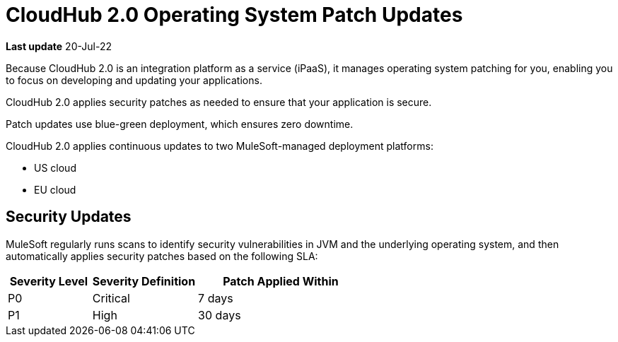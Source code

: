 = CloudHub 2.0 Operating System Patch Updates

*Last update* 20-Jul-22

Because CloudHub 2.0 is an integration platform as a service (iPaaS), 
it manages operating system patching for you,
enabling you to focus on developing and updating your applications.

CloudHub 2.0 applies security patches as needed to ensure that your application is secure.

Patch updates use blue-green deployment, which ensures zero downtime.

CloudHub 2.0 applies continuous updates to two MuleSoft-managed deployment platforms:

* US cloud
* EU cloud

== Security Updates 

MuleSoft regularly runs scans to identify security vulnerabilities in JVM and the underlying operating system, and then automatically applies security patches based on the following SLA:

[%header,cols="20,25,40"]
|===
|Severity Level | Severity Definition | Patch Applied Within 
|P0 | Critical | 7 days
|P1 | High | 30 days
|===

